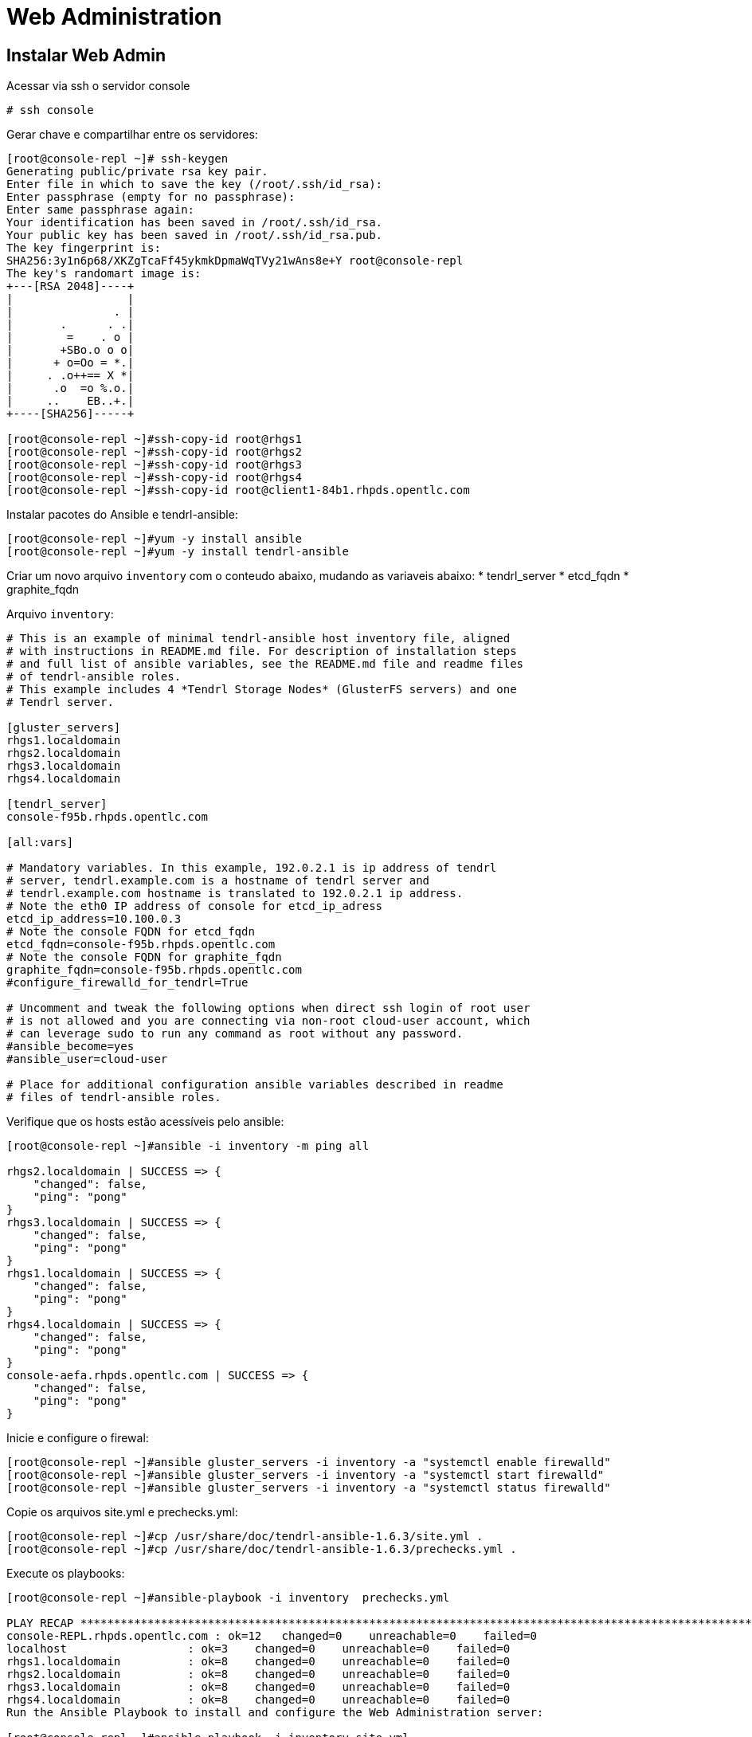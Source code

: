 = Web Administration

== Instalar Web Admin

Acessar via ssh o servidor console

----
# ssh console
----

Gerar chave e compartilhar entre os servidores:
----
[root@console-repl ~]# ssh-keygen
Generating public/private rsa key pair.
Enter file in which to save the key (/root/.ssh/id_rsa):
Enter passphrase (empty for no passphrase):
Enter same passphrase again:
Your identification has been saved in /root/.ssh/id_rsa.
Your public key has been saved in /root/.ssh/id_rsa.pub.
The key fingerprint is:
SHA256:3y1n6p68/XKZgTcaFf45ykmkDpmaWqTVy21wAns8e+Y root@console-repl
The key's randomart image is:
+---[RSA 2048]----+
|                 |
|               . |
|       .      . .|
|        =    . o |
|       +SBo.o o o|
|      + o=Oo = *.|
|     . .o++== X *|
|      .o  =o %.o.|
|     ..    EB..+.|
+----[SHA256]-----+

[root@console-repl ~]#ssh-copy-id root@rhgs1
[root@console-repl ~]#ssh-copy-id root@rhgs2
[root@console-repl ~]#ssh-copy-id root@rhgs3
[root@console-repl ~]#ssh-copy-id root@rhgs4
[root@console-repl ~]#ssh-copy-id root@client1-84b1.rhpds.opentlc.com
----

Instalar pacotes do Ansible e tendrl-ansible:
----
[root@console-repl ~]#yum -y install ansible
[root@console-repl ~]#yum -y install tendrl-ansible

----

Criar um novo arquivo `inventory` com o conteudo abaixo, mudando as variaveis abaixo:
    * tendrl_server
    * etcd_fqdn
    * graphite_fqdn

Arquivo `inventory`:
----
# This is an example of minimal tendrl-ansible host inventory file, aligned
# with instructions in README.md file. For description of installation steps
# and full list of ansible variables, see the README.md file and readme files
# of tendrl-ansible roles.
# This example includes 4 *Tendrl Storage Nodes* (GlusterFS servers) and one
# Tendrl server.

[gluster_servers]
rhgs1.localdomain
rhgs2.localdomain
rhgs3.localdomain
rhgs4.localdomain

[tendrl_server]
console-f95b.rhpds.opentlc.com

[all:vars]

# Mandatory variables. In this example, 192.0.2.1 is ip address of tendrl
# server, tendrl.example.com is a hostname of tendrl server and
# tendrl.example.com hostname is translated to 192.0.2.1 ip address.
# Note the eth0 IP address of console for etcd_ip_adress
etcd_ip_address=10.100.0.3
# Note the console FQDN for etcd_fqdn
etcd_fqdn=console-f95b.rhpds.opentlc.com
# Note the console FQDN for graphite_fqdn
graphite_fqdn=console-f95b.rhpds.opentlc.com
#configure_firewalld_for_tendrl=True

# Uncomment and tweak the following options when direct ssh login of root user
# is not allowed and you are connecting via non-root cloud-user account, which
# can leverage sudo to run any command as root without any password.
#ansible_become=yes
#ansible_user=cloud-user

# Place for additional configuration ansible variables described in readme
# files of tendrl-ansible roles.
----

Verifique que os hosts estão acessíveis pelo ansible:

----
[root@console-repl ~]#ansible -i inventory -m ping all

rhgs2.localdomain | SUCCESS => {
    "changed": false,
    "ping": "pong"
}
rhgs3.localdomain | SUCCESS => {
    "changed": false,
    "ping": "pong"
}
rhgs1.localdomain | SUCCESS => {
    "changed": false,
    "ping": "pong"
}
rhgs4.localdomain | SUCCESS => {
    "changed": false,
    "ping": "pong"
}
console-aefa.rhpds.opentlc.com | SUCCESS => {
    "changed": false,
    "ping": "pong"
}
----

Inicie e configure o firewal:

----
[root@console-repl ~]#ansible gluster_servers -i inventory -a "systemctl enable firewalld"
[root@console-repl ~]#ansible gluster_servers -i inventory -a "systemctl start firewalld"
[root@console-repl ~]#ansible gluster_servers -i inventory -a "systemctl status firewalld"
----

Copie os arquivos site.yml e prechecks.yml:
----
[root@console-repl ~]#cp /usr/share/doc/tendrl-ansible-1.6.3/site.yml .
[root@console-repl ~]#cp /usr/share/doc/tendrl-ansible-1.6.3/prechecks.yml .
----

Execute os playbooks:
----
[root@console-repl ~]#ansible-playbook -i inventory  prechecks.yml

PLAY RECAP *************************************************************************************************************************
console-REPL.rhpds.opentlc.com : ok=12   changed=0    unreachable=0    failed=0
localhost                  : ok=3    changed=0    unreachable=0    failed=0
rhgs1.localdomain          : ok=8    changed=0    unreachable=0    failed=0
rhgs2.localdomain          : ok=8    changed=0    unreachable=0    failed=0
rhgs3.localdomain          : ok=8    changed=0    unreachable=0    failed=0
rhgs4.localdomain          : ok=8    changed=0    unreachable=0    failed=0
Run the Ansible Playbook to install and configure the Web Administration server:

[root@console-repl ~]#ansible-playbook -i inventory site.yml


PLAY RECAP *************************************************************************************************************************
console-REPL.rhpds.opentlc.com : ok=63   changed=52   unreachable=0    failed=0
rhgs1.localdomain          : ok=16   changed=9    unreachable=0    failed=0
rhgs2.localdomain          : ok=16   changed=9    unreachable=0    failed=0
rhgs3.localdomain          : ok=16   changed=9    unreachable=0    failed=0
rhgs4.localdomain          : ok=16   changed=9    unreachable=0    failed=0
When the installation is completed, you are able to access the Web Administration as the next steps show.
----

Logue no Web Admin: http://console-f95b.rhpds.opentlc.com